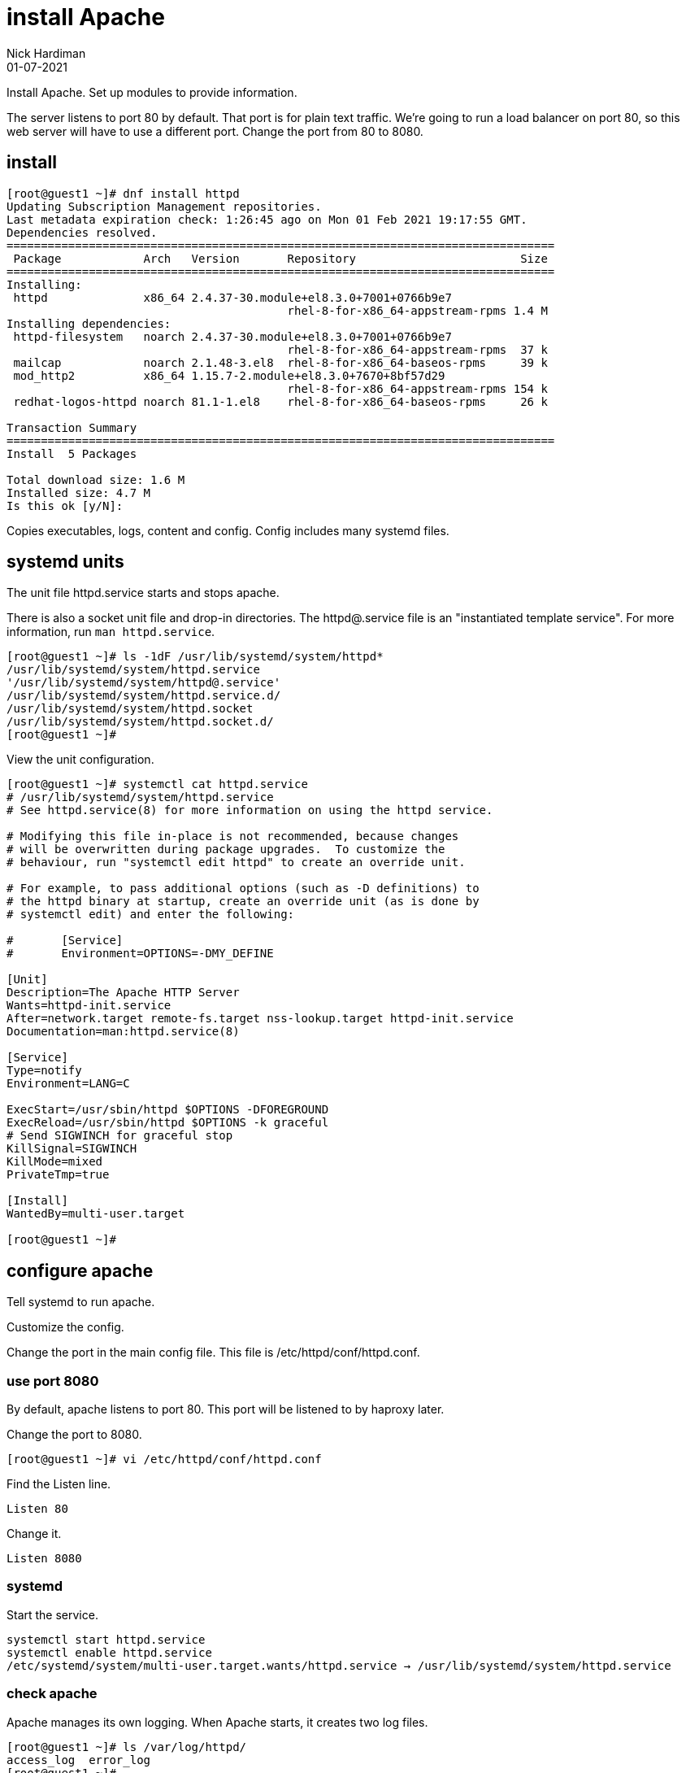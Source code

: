 = install Apache
Nick Hardiman 
:source-highlighter: highlight.js
:revdate: 01-07-2021

Install Apache.
Set up modules to provide information. 

The server listens to port 80 by default. 
That port is for plain text traffic.
We're going to run a load balancer on port 80, so this web server will have to use a different port.
Change the port from 80 to 8080.


== install 

[source,shell]
----
[root@guest1 ~]# dnf install httpd 
Updating Subscription Management repositories.
Last metadata expiration check: 1:26:45 ago on Mon 01 Feb 2021 19:17:55 GMT.
Dependencies resolved.
================================================================================
 Package            Arch   Version       Repository                        Size
================================================================================
Installing:
 httpd              x86_64 2.4.37-30.module+el8.3.0+7001+0766b9e7
                                         rhel-8-for-x86_64-appstream-rpms 1.4 M
Installing dependencies:
 httpd-filesystem   noarch 2.4.37-30.module+el8.3.0+7001+0766b9e7
                                         rhel-8-for-x86_64-appstream-rpms  37 k
 mailcap            noarch 2.1.48-3.el8  rhel-8-for-x86_64-baseos-rpms     39 k
 mod_http2          x86_64 1.15.7-2.module+el8.3.0+7670+8bf57d29
                                         rhel-8-for-x86_64-appstream-rpms 154 k
 redhat-logos-httpd noarch 81.1-1.el8    rhel-8-for-x86_64-baseos-rpms     26 k

Transaction Summary
================================================================================
Install  5 Packages

Total download size: 1.6 M
Installed size: 4.7 M
Is this ok [y/N]: 
----

Copies executables, logs, content and config. 
Config includes many systemd files.


== systemd units

The unit file httpd.service starts and stops apache.

There is also a socket unit file and drop-in directories. 
The httpd@.service file is an "instantiated template service".
For more information, run  `man httpd.service`.


[source,shell]
----
[root@guest1 ~]# ls -1dF /usr/lib/systemd/system/httpd*
/usr/lib/systemd/system/httpd.service
'/usr/lib/systemd/system/httpd@.service'
/usr/lib/systemd/system/httpd.service.d/
/usr/lib/systemd/system/httpd.socket
/usr/lib/systemd/system/httpd.socket.d/
[root@guest1 ~]# 
----

View the unit configuration. 

[source,shell]
----
[root@guest1 ~]# systemctl cat httpd.service
# /usr/lib/systemd/system/httpd.service
# See httpd.service(8) for more information on using the httpd service.

# Modifying this file in-place is not recommended, because changes
# will be overwritten during package upgrades.  To customize the
# behaviour, run "systemctl edit httpd" to create an override unit.

# For example, to pass additional options (such as -D definitions) to
# the httpd binary at startup, create an override unit (as is done by
# systemctl edit) and enter the following:

#       [Service]
#       Environment=OPTIONS=-DMY_DEFINE

[Unit]
Description=The Apache HTTP Server
Wants=httpd-init.service
After=network.target remote-fs.target nss-lookup.target httpd-init.service
Documentation=man:httpd.service(8)

[Service]
Type=notify
Environment=LANG=C

ExecStart=/usr/sbin/httpd $OPTIONS -DFOREGROUND
ExecReload=/usr/sbin/httpd $OPTIONS -k graceful
# Send SIGWINCH for graceful stop
KillSignal=SIGWINCH
KillMode=mixed
PrivateTmp=true

[Install]
WantedBy=multi-user.target

[root@guest1 ~]# 
----


== configure apache

Tell systemd to run apache. 

Customize the config. 

Change the port in the main config file. 
This file is /etc/httpd/conf/httpd.conf.


=== use port 8080 

By default, apache listens to port 80. 
This port will be listened to by haproxy later. 

Change the port to 8080. 

[source,shell]
----
[root@guest1 ~]# vi /etc/httpd/conf/httpd.conf 
----

Find the Listen line. 

[source,shell]
----
Listen 80
----

Change it. 

[source,shell]
----
Listen 8080
----



=== systemd 

Start the service.  

[source,shell]
----
systemctl start httpd.service 
systemctl enable httpd.service 
/etc/systemd/system/multi-user.target.wants/httpd.service → /usr/lib/systemd/system/httpd.service
----

=== check apache 

Apache manages its own logging. 
When Apache starts, it creates two log files. 

[source,shell]
----
[root@guest1 ~]# ls /var/log/httpd/
access_log  error_log
[root@guest1 ~]# 
----

Apache runs half a dozen processes. 
One parent, four children. 
Each child has many threads. 

[source,shell]
----
[root@guest1 ~]# ps -fC httpd
UID          PID    PPID  C STIME TTY          TIME CMD
root      256917       1  0 21:04 ?        00:00:00 /usr/sbin/httpd -DFOREGROUND
apache    256918  256917  0 21:04 ?        00:00:00 /usr/sbin/httpd -DFOREGROUND
apache    256919  256917  0 21:04 ?        00:00:00 /usr/sbin/httpd -DFOREGROUND
apache    256920  256917  0 21:04 ?        00:00:00 /usr/sbin/httpd -DFOREGROUND
apache    256921  256917  0 21:04 ?        00:00:00 /usr/sbin/httpd -DFOREGROUND
[root@guest1 ~]# 
----

The pstree utility can display a simple tree of processes. 
Install pstree with `dnf install psmisc`.

List the children of httpd parent process. 
The parent is the one owned by root. 

[source,shell]
----
[root@guest1 ~]# pstree -cT 256917
httpd─┬─httpd
      ├─httpd
      ├─httpd
      └─httpd
[root@guest1 ~]# 
----

Get the home page. 
It's a big page, so display the HTTP headers and the top of the page only. 

[source,shell]
----
[root@guest1 ~]# curl --head localhost:8080 
HTTP/1.1 403 Forbidden
Date: Mon, 01 Feb 2021 21:20:14 GMT
Server: Apache/2.4.37 (Red Hat Enterprise Linux)
Last-Modified: Mon, 15 Jun 2020 11:49:07 GMT
ETag: "f91-5a81e03a232c0"
Accept-Ranges: bytes
Content-Length: 3985
Content-Type: text/html; charset=UTF-8

[root@guest1 ~]# 
[root@guest1 ~]# curl --silent localhost:8080 | head -n 5
<!DOCTYPE html PUBLIC "-//W3C//DTD XHTML 1.1//EN" "http://www.w3.org/TR/xhtml11/DTD/xhtml11.dtd">

<html xmlns="http://www.w3.org/1999/xhtml" xml:lang="en">
	<head>
		<title>Test Page for the Apache HTTP Server on Red Hat Enterprise Linux</title>
[root@guest1 ~]# 
----

The code is 403, forbidden. 
There is no content to display, so we're getting an error page instead. 

[source,shell]
----
[root@guest1 ~]# ls /var/www/html/
[root@guest1 ~]# 
----


== open the firewall 

Clients on the network can't see this web server. 
Open the firewall. 

[source,shell]
----
firewall-cmd --add-port 8080/tcp
firewall-cmd --add-port 8080/tcp --permanent
----




